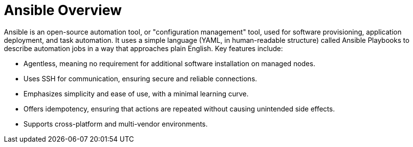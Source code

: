#  Ansible Overview

Ansible is an open-source automation tool, or "configuration management" tool, used for software provisioning, application deployment, and task automation. It uses a simple language (YAML, in human-readable structure) called Ansible Playbooks to describe automation jobs in a way that approaches plain English. Key features include:

- Agentless, meaning no requirement for additional software installation on managed nodes.
- Uses SSH for communication, ensuring secure and reliable connections.
- Emphasizes simplicity and ease of use, with a minimal learning curve.
- Offers idempotency, ensuring that actions are repeated without causing unintended side effects.
- Supports cross-platform and multi-vendor environments.